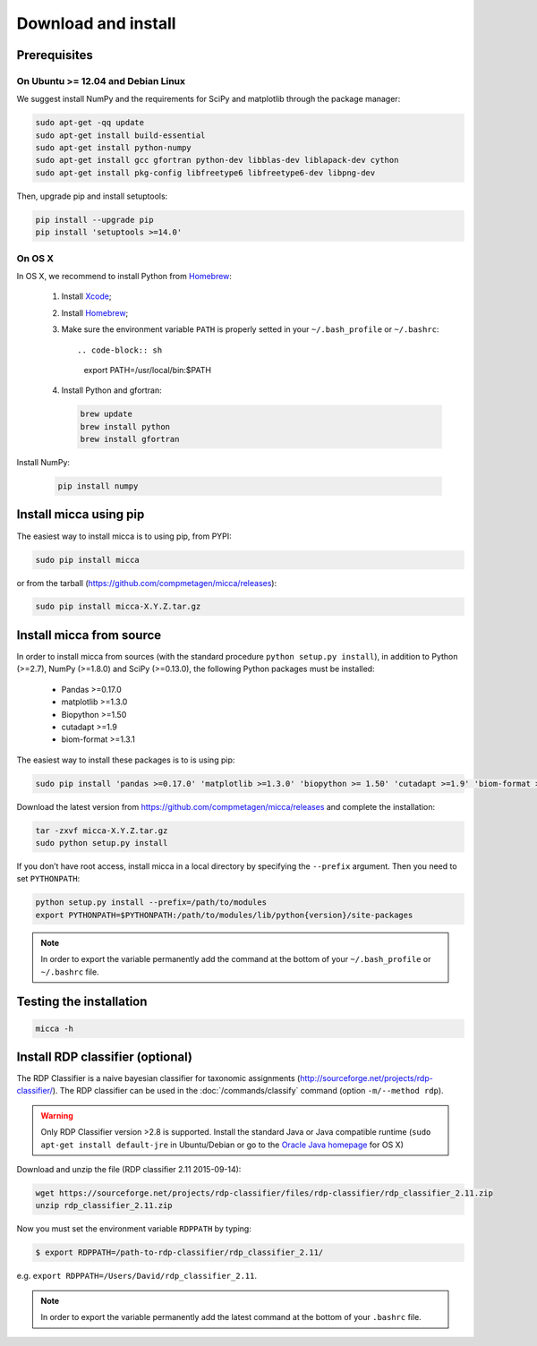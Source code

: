 Download and install
====================

Prerequisites
-------------

On Ubuntu >= 12.04 and Debian Linux
^^^^^^^^^^^^^^^^^^^^^^^^^^^^^^^^^^^

We suggest install NumPy and the requirements for SciPy and matplotlib through
the package manager:

.. code-block:: sh

   sudo apt-get -qq update
   sudo apt-get install build-essential
   sudo apt-get install python-numpy
   sudo apt-get install gcc gfortran python-dev libblas-dev liblapack-dev cython
   sudo apt-get install pkg-config libfreetype6 libfreetype6-dev libpng-dev

Then, upgrade pip and install setuptools:

.. code-block:: sh

   pip install --upgrade pip
   pip install 'setuptools >=14.0'


On OS X
^^^^^^^

In OS X, we recommend to install Python from `Homebrew <http://brew.sh/>`_:

   #. Install `Xcode <https://developer.apple.com/xcode/>`_;
   #. Install `Homebrew <http://brew.sh/>`_;
   #. Make sure the environment variable ``PATH`` is properly setted in your
      ``~/.bash_profile`` or ``~/.bashrc``::

      .. code-block:: sh
         export PATH=/usr/local/bin:$PATH

   #. Install Python and gfortran:

      .. code-block:: sh

         brew update
         brew install python
         brew install gfortran

Install NumPy:

      .. code-block:: sh

	 pip install numpy


Install micca using pip
-----------------------

The easiest way to install micca is to using pip, from PYPI:

.. code-block:: sh

   sudo pip install micca

or from the tarball (https://github.com/compmetagen/micca/releases):

.. code-block:: sh

   sudo pip install micca-X.Y.Z.tar.gz


Install micca from source
-------------------------

In order to install micca from sources (with the standard procedure
``python setup.py install``), in addition to Python (>=2.7), NumPy
(>=1.8.0) and SciPy (>=0.13.0), the following Python packages must be
installed:

   * Pandas >=0.17.0
   * matplotlib >=1.3.0
   * Biopython >=1.50
   * cutadapt >=1.9
   * biom-format >=1.3.1

The easiest way to install these packages is to  is using pip:

.. code-block:: sh

   sudo pip install 'pandas >=0.17.0' 'matplotlib >=1.3.0' 'biopython >= 1.50' 'cutadapt >=1.9' 'biom-format >=1.3.1'

Download the latest version from
https://github.com/compmetagen/micca/releases and complete the
installation:

.. code-block:: sh

   tar -zxvf micca-X.Y.Z.tar.gz
   sudo python setup.py install

If you don’t have root access, install micca in a local directory by
specifying the ``--prefix`` argument. Then you need to set
``PYTHONPATH``:

.. code-block:: sh

   python setup.py install --prefix=/path/to/modules
   export PYTHONPATH=$PYTHONPATH:/path/to/modules/lib/python{version}/site-packages

.. note::

   In order to export the variable permanently add the command
   at the bottom of your ``~/.bash_profile`` or ``~/.bashrc`` file.


Testing the installation
------------------------

.. code-block:: sh

   micca -h


Install RDP classifier (optional)
---------------------------------

The RDP Classifier is a naive bayesian classifier for
taxonomic assignments
(http://sourceforge.net/projects/rdp-classifier/). The RDP classifier
can be used in the :doc:`/commands/classify` command (option
``-m/--method rdp``).

.. warning::

   Only RDP Classifier version >2.8 is supported. Install the standard Java or
   Java compatible runtime (``sudo apt-get install default-jre`` in
   Ubuntu/Debian or go to the `Oracle Java homepage <www.java.com>`_ for OS X)

Download and unzip the file (RDP classifier 2.11 2015-09-14):

.. code-block:: sh

   wget https://sourceforge.net/projects/rdp-classifier/files/rdp-classifier/rdp_classifier_2.11.zip
   unzip rdp_classifier_2.11.zip

Now you must set the environment variable ``RDPPATH`` by typing:

.. code-block:: sh

   $ export RDPPATH=/path-to-rdp-classifier/rdp_classifier_2.11/

e.g. ``export RDPPATH=/Users/David/rdp_classifier_2.11``.

.. note::

   In order to export the variable permanently add the latest command
   at the bottom of your ``.bashrc`` file.
